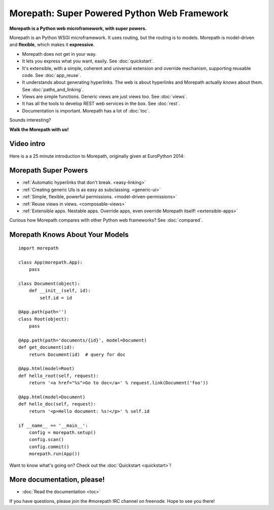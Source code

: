 .. Morepath documentation master file, created by
   sphinx-quickstart on Tue Aug  6 12:47:25 2013.
   You can adapt this file completely to your liking, but it should at least
   contain the root `toctree` directive.

Morepath: Super Powered Python Web Framework
============================================

**Morepath is a Python web microframework, with super powers.**

Morepath is an Python WSGI microframework. It uses routing, but the
routing is to models. Morepath is model-driven and **flexible**, which
makes it **expressive**.

* Morepath does not get in your way.

* It lets you express what you want, easily. See :doc:`quickstart`.

* It's extensible, with a simple, coherent and universal extension and
  override mechanism, supporting reusable code. See :doc:`app_reuse`.

* It understands about generating hyperlinks. The web is about
  hyperlinks and Morepath actually *knows* about them. See
  :doc:`paths_and_linking`.

* Views are simple functions. Generic views are just views too. See
  :doc:`views`.

* It has all the tools to develop REST web services in the box. See
  :doc:`rest`.

* Documentation is important. Morepath has a lot of :doc:`toc`.

Sounds interesting?

**Walk the Morepath with us!**

Video intro
-----------

Here is a a 25 minute introduction to Morepath, originally given at
EuroPython 2014:

.. raw:: html

  <iframe id="ytplayer" type="text/html" width="640" height="390"
    src="http://www.youtube.com/embed/gyDKMAWPyuY?autoplay=0&origin=http://morepath.readthedocs.org"
    frameborder="0"></iframe>

Morepath Super Powers
---------------------

* :ref:`Automatic hyperlinks that don't break. <easy-linking>`

* :ref:`Creating generic UIs is as easy as subclassing. <generic-ui>`

* :ref:`Simple, flexible, powerful permissions. <model-driven-permissions>`

* :ref:`Reuse views in views. <composable-views>`

* :ref:`Extensible apps. Nestable apps. Override apps, even override
  Morepath itself! <extensible-apps>`

Curious how Morepath compares with other Python web frameworks? See
:doc:`compared`.

Morepath Knows About Your Models
--------------------------------

::

  import morepath

  class App(morepath.App):
      pass

  class Document(object):
      def __init__(self, id):
          self.id = id

  @App.path(path='')
  class Root(object):
      pass

  @App.path(path='documents/{id}', model=Document)
  def get_document(id):
      return Document(id)  # query for doc

  @App.html(model=Root)
  def hello_root(self, request):
      return '<a href="%s">Go to doc</a>' % request.link(Document('foo'))

  @App.html(model=Document)
  def hello_doc(self, request):
      return '<p>Hello document: %s!</p>' % self.id

  if __name__ == '__main__':
      config = morepath.setup()
      config.scan()
      config.commit()
      morepath.run(App())

Want to know what's going on? Check out the :doc:`Quickstart <quickstart>`!

More documentation, please!
---------------------------

* :doc:`Read the documentation <toc>`

If you have questions, please join the #morepath IRC channel on
freenode. Hope to see you there!
